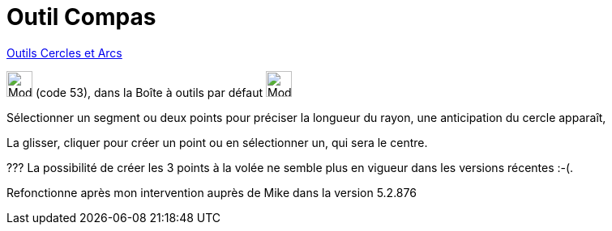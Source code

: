 = Outil Compas
:page-en: tools/Compass
ifdef::env-github[:imagesdir: /fr/modules/ROOT/assets/images]

xref:/Cercles_et_Arcs.adoc[Outils  Cercles et Arcs]

image:32px-Mode_compasses.svg.png[Mode compasses.svg,width=32,height=32] (code 53), dans la Boîte à outils par défaut
image:32px-Mode_circle2.svg.png[Mode circle2.svg,width=32,height=32]

Sélectionner un segment ou deux points pour préciser la longueur du rayon, une anticipation du cercle apparaît,

La glisser, cliquer pour créer un point ou en sélectionner un, qui sera le centre.



??? La possibilité de créer les 3 points à la volée ne semble plus en vigueur dans les versions récentes :-(.

Refonctionne après mon intervention auprès de Mike dans la version 5.2.876

